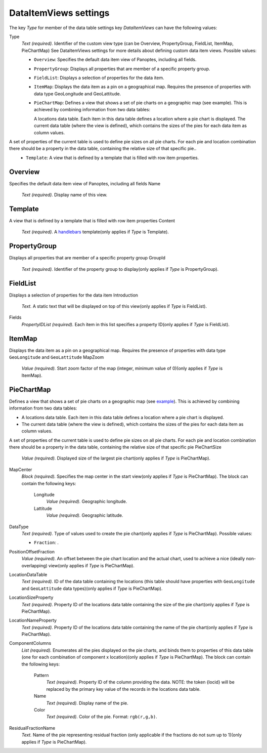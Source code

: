 .. _def-settings-datatable-dataitemviews:

DataItemViews settings
^^^^^^^^^^^^^^^^^^^^^^
The key *Type* for member of the data table settings key *DataItemViews* can have the following values:


Type
  *Text (required).* Identifier of the custom view type (can be Overview, PropertyGroup, FieldList, ItemMap, PieChartMap) See DataItemViews settings for more details about defining custom data item views.
  Possible values:

  - ``Overview``: Specifies the default data item view of Panoptes, including all fields.
  - ``PropertyGroup``: Displays all properties that are member of a specific property group.
  - ``FieldList``: Displays a selection of properties for the data item.
  - ``ItemMap``: Displays the data item as a pin on a geographical map. Requires the presence of properties with data type GeoLongitude and GeoLattitude.
  - ``PieChartMap``: Defines a view that shows a set of pie charts on a geographic map (see example). This is achieved by combining information from two data tables:

    A locations data table. Each item in this data table defines a location where a pie chart is displayed.
    The current data table (where the view is defined), which contains the sizes of the pies for each data item as column values.

A set of properties of the current table is used to define pie sizes on all pie charts. For each pie and location combination there should be a property in the data table, containing the relative size of that specific pie..
  - ``Template``: A view that is defined by a template that is filled with row item properties.

Overview
::::::::
Specifies the default data item view of Panoptes, including all fields
Name
  *Text (required).* Display name of this view.

Template
::::::::
A view that is defined by a template that is filled with row item properties
Content
  *Text (required).* A `handlebars <http://handlebarsjs.com/>`_ template(only applies if *Type* is Template).

PropertyGroup
:::::::::::::
Displays all properties that are member of a specific property group
GroupId
  *Text (required).* Identifier of the property group to display(only applies if *Type* is PropertyGroup).

FieldList
:::::::::
Displays a selection of properties for the data item
Introduction
  *Text.* A static text that will be displayed on top of this view(only applies if *Type* is FieldList).

Fields
  *PropertyIDList (required).* Each item in this list specifies a property ID(only applies if *Type* is FieldList).

ItemMap
:::::::
Displays the data item as a pin on a geographical map.
Requires the presence of properties with data type ``GeoLongitude`` and ``GeoLattitude``
MapZoom
  *Value (required).* Start zoom factor of the map (integer, minimum value of 0)(only applies if *Type* is ItemMap).

PieChartMap
:::::::::::
Defines a view that shows a set of pie charts on a geographic map
(see `example <https://github.com/cggh/panoptes/blob/master/sampledata/datasets/Samples_and_Variants/datatables/variants/settings>`_).
This is achieved by combining information from two data tables:

- A locations data table. Each item in this data table defines a location where a pie chart is displayed.
- The current data table (where the view is defined), which contains the sizes of the pies for each data item as column values.

A set of properties of the current table is used to define pie sizes on all pie charts.
For each pie and location combination there should be a property in the data table,
containing the relative size of that specific pie
PieChartSize
  *Value (required).* Displayed size of the largest pie chart(only applies if *Type* is PieChartMap).

MapCenter
  *Block (required).* Specifies the map center in the start view(only applies if *Type* is PieChartMap).
  The block can contain the following keys:
    Longitude
      *Value (required).* Geographic longitude.

    Lattitude
      *Value (required).* Geographic latitude.


DataType
  *Text (required).* Type of values used to create the pie chart(only applies if *Type* is PieChartMap).
  Possible values:

  - ``Fraction``: .

PositionOffsetFraction
  *Value (required).* An offset between the pie chart location and the actual chart,
  used to achieve a nice (ideally non-overlapping) view(only applies if *Type* is PieChartMap).

LocationDataTable
  *Text (required).* ID of the data table containing the locations
  (this table should have properties with ``GeoLongitude`` and ``GeoLattitude`` data types)(only applies if *Type* is PieChartMap).

LocationSizeProperty
  *Text (required).* Property ID of the locations data table containing the size of the pie chart(only applies if *Type* is PieChartMap).

LocationNameProperty
  *Text (required).* Property ID of the locations data table containing the name of the pie chart(only applies if *Type* is PieChartMap).

ComponentColumns
  *List (required).* Enumerates all the pies displayed on the pie charts, and binds them to properties of this data table
  (one for each combination of component x location)(only applies if *Type* is PieChartMap).
  The block can contain the following keys:
    Pattern
      *Text (required).* Property ID of the column providing the data.
      NOTE: the token {locid} will be replaced by the primary key value of the records in the locations data table.

    Name
      *Text (required).* Display name of the pie.

    Color
      *Text (required).* Color of the pie. Format: ``rgb(r,g,b)``.


ResidualFractionName
  *Text.* Name of the pie representing residual fraction (only applicable if the fractions do not sum up to 1)(only applies if *Type* is PieChartMap).

